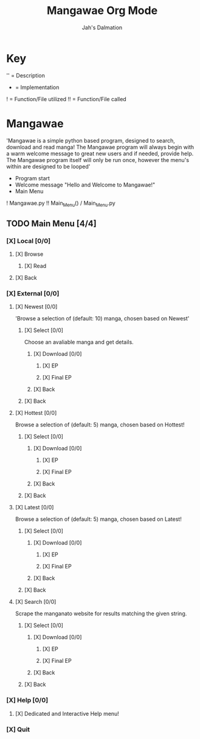 #+title: Mangawae Org Mode
#+DESCRIPTION: An org document to organize the Mangawae project!
#+AUTHOR: Jah's Dalmation

* Key

'' = Description
- = Implementation
! = Function/File utilized
!! = Function/File called

* Mangawae
DEADLINE: <2022-07-17 Sun 00:00> SCHEDULED: <2022-07-14 Thu 00:00>

'Mangawae is a simple python based program, designed to search, download and
    read manga! The Mangawae program will always begin with a warm welcome
    message to great new users and if needed, provide help. The Mangawae
    program itself will only be run once, however the menu's within are
    designed to be looped'

- Program start
- Welcome message "Hello and Welcome to Mangawae!"
- Main Menu
! Mangawae.py
!! Main_Menu() / Main_Menu.py

** TODO Main Menu [4/4]
*** [X] Local [0/0]
SCHEDULED: <2022-07-15 Fri 16:00> DEADLINE: <2022-07-17 Sun 00:00>
**** [X] Browse
***** [X] Read

**** [X] Back

*** [X] External [0/0]
SCHEDULED: <2022-07-14 Thu 16:00> DEADLINE: <2022-07-15 Fri 00:00>
**** [X] Newest [0/0]
'Browse a selection of (default: 10) manga, chosen based on Newest'

***** [X] Select [0/0]
Choose an avaliable manga and get details.

****** [X] Download [0/0]
******* [X] EP
******* [X] Final EP
****** [X] Back

***** [X] Back

**** [X] Hottest [0/0]
Browse a selection of (default: 5) manga, chosen based on Hottest!

***** [X] Select [0/0]
****** [X] Download [0/0]
******* [X] EP
******* [X] Final EP
****** [X] Back

***** [X] Back

**** [X] Latest [0/0]
Browse a selection of (default: 5) manga, chosen based on Latest!
***** [X] Select [0/0]
****** [X] Download [0/0]
******* [X] EP
******* [X] Final EP
****** [X] Back
***** [X] Back

**** [X] Search [0/0]
Scrape the manganato website for results matching the given string.
***** [X] Select [0/0]
****** [X] Download [0/0]
******* [X] EP
******* [X] Final EP
****** [X] Back
***** [X] Back
*** [X] Help [0/0]
**** [X] Dedicated and Interactive Help menu!
DEADLINE: <2022-07-14 Thu 02:30> SCHEDULED: <2022-07-14 Thu 00:00>
*** [X] Quit
